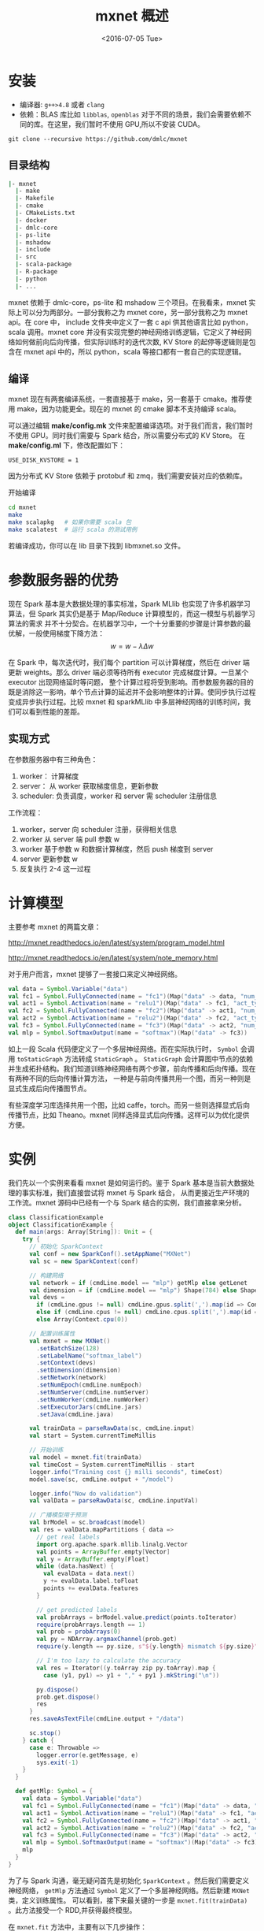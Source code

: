 #+TITLE: mxnet 概述
#+DATE: <2016-07-05 Tue> 


* 安装
+ 编译器: ~g++>4.8~ 或者 ~clang~
+ 依赖：BLAS 库比如 ~libblas~, ~openblas~
  对于不同的场景，我们会需要依赖不同的库。在这里，我们暂时不使用 GPU,所以不安装 CUDA。

~git clone --recursive https://github.com/dmlc/mxnet~
** 目录结构
#+BEGIN_SRC bash
|- mxnet
  |- make
  |- Makefile
  |- cmake
  |- CMakeLists.txt
  |- docker
  |- dmlc-core
  |- ps-lite
  |- mshadow
  |- include
  |- src
  |- scala-package
  |- R-package
  |- python
  |- ...
#+END_SRC

mxnet 依赖于 dmlc-core，ps-lite 和 mshadow 三个项目。在我看来，mxnet 实际上可以分为两部分。一部分我称之为 mxnet core，另一部分我称之为 mxnet api。在 core 中，
include 文件夹中定义了一套 c api 供其他语言比如 python，scala 调用。mxnet core 并没有实现完整的神经网络训练逻辑，它定义了神经网络如何做前向后向传播，但实际训练时的迭代次数,
KV Store 的起停等逻辑则是包含在 mxnet api 中的，所以 python，scala 等接口都有一套自己的实现逻辑。

** 编译
mxnet 现在有两套编译系统，一套直接基于 make，另一套基于 cmake。推荐使用 make，因为功能更全。现在的 mxnet 的 cmake 脚本不支持编译 scala。

可以通过编辑 *make/config.mk* 文件来配置编译选项。对于我们而言，我们暂时不使用 GPU。同时我们需要与 Spark 结合，所以需要分布式的 KV Store。
在 *make/config.ml* 下，修改配置如下：

#+BEGIN_SRC make
USE_DISK_KVSTORE = 1
#+END_SRC

因为分布式 KV Store 依赖于 protobuf 和 zmq，我们需要安装对应的依赖库。

开始编译

#+BEGIN_SRC bash
cd mxnet
make
make scalapkg   # 如果你需要 scala 包
make scalatest  # 运行 scala 的测试用例
#+END_SRC

若编译成功，你可以在 lib 目录下找到 libmxnet.so 文件。

* 参数服务器的优势 
现在 Spark 基本是大数据处理的事实标准，Spark MLlib 也实现了许多机器学习算法，但 Spark 其实仍是基于 Map/Reduce 计算模型的，而这一模型与机器学习算法的需求
并不十分契合。在机器学习中，一个十分重要的步骤是计算参数的最优解，一般使用梯度下降方法：
\[
w = w - \lambda\Delta w
\]

在 Spark 中，每次迭代时，我们每个 partition 可以计算梯度，然后在 driver 端更新 weights。那么 driver 端必须等待所有 executor 完成梯度计算。一旦某个 executor 出现网络延时等问题，
整个计算过程将受到影响。而参数服务器的目的既是消除这一影响，单个节点计算的延迟并不会影响整体的计算。使同步执行过程变成异步执行过程。比较 mxnet 和 sparkMLlib 中多层神经网络的训练时间，我们可以看到性能的差距。

[[file:mxnet/perf.png]]

** 实现方式
在参数服务器中有三种角色：
1. worker： 计算梯度
2. server： 从 worker 获取梯度信息，更新参数
3. scheduler: 负责调度，worker 和 server 需 scheduler 注册信息

[[file:mxnet/arch.png]]

工作流程：
1. worker，server 向 scheduler 注册，获得相关信息
2. worker 从 server 端 pull 参数 w
3. worker 基于参数 w 和数据计算梯度，然后 push 梯度到 server
4. server 更新参数 w
5. 反复执行 2-4 这一过程

* 计算模型
主要参考 mxnet 的两篇文章：

[[http://mxnet.readthedocs.io/en/latest/system/program_model.html]]

[[http://mxnet.readthedocs.io/en/latest/system/note_memory.html]]

对于用户而言，mxnet 提够了一套接口来定义神经网络。

#+BEGIN_SRC scala
val data = Symbol.Variable("data")
val fc1 = Symbol.FullyConnected(name = "fc1")(Map("data" -> data, "num_hidden" -> 128))
val act1 = Symbol.Activation(name = "relu1")(Map("data" -> fc1, "act_type" -> "relu"))
val fc2 = Symbol.FullyConnected(name = "fc2")(Map("data" -> act1, "num_hidden" -> 64))
val act2 = Symbol.Activation(name = "relu2")(Map("data" -> fc2, "act_type" -> "relu"))
val fc3 = Symbol.FullyConnected(name = "fc3")(Map("data" -> act2, "num_hidden" -> 10))
val mlp = Symbol.SoftmaxOutput(name = "softmax")(Map("data" -> fc3))
#+END_SRC

如上一段 Scala 代码便定义了一个多层神经网络。而在实际执行时， =Symbol= 会调用 =toStaticGraph= 方法转成 =StaticGraph= 。
=StaticGraph= 会计算图中节点的依赖并生成拓扑结构。我们知道训练神经网络有两个步骤，前向传播和后向传播。现在有两种不同的后向传播计算方法，
一种是与前向传播共用一个图，而另一种则是显式生成后向传播图节点。
  
[[file:mxnet/back_graph.png]]

有些深度学习库选择共用一个图，比如 caffe，torch。而另一些则选择显式后向传播节点，比如 Theano。mxnet 同样选择显式后向传播。这样可以为优化提供方便。

* 实例
我们先以一个实例来看看 mxnet 是如何运行的。鉴于 Spark 基本是当前大数据处理的事实标准，我们直接尝试将 mxnet 与 Spark 结合，
从而更接近生产环境的工作流。mxnet 源码中已经有一个与 Spark 结合的实例，我们直接拿来分析。

#+BEGIN_SRC scala
class ClassificationExample
object ClassificationExample {
  def main(args: Array[String]): Unit = {
    try {
      // 初始化 SparkContext
      val conf = new SparkConf().setAppName("MXNet")
      val sc = new SparkContext(conf)

      // 构建网络
      val network = if (cmdLine.model == "mlp") getMlp else getLenet
      val dimension = if (cmdLine.model == "mlp") Shape(784) else Shape(1, 28, 28)
      val devs =
        if (cmdLine.gpus != null) cmdLine.gpus.split(',').map(id => Context.gpu(id.trim.toInt))
        else if (cmdLine.cpus != null) cmdLine.cpus.split(',').map(id => Context.cpu(id.trim.toInt))
        else Array(Context.cpu(0))

      // 配置训练属性
      val mxnet = new MXNet()
        .setBatchSize(128)
        .setLabelName("softmax_label")
        .setContext(devs)
        .setDimension(dimension)
        .setNetwork(network)
        .setNumEpoch(cmdLine.numEpoch)
        .setNumServer(cmdLine.numServer)
        .setNumWorker(cmdLine.numWorker)
        .setExecutorJars(cmdLine.jars)
        .setJava(cmdLine.java)

      val trainData = parseRawData(sc, cmdLine.input)
      val start = System.currentTimeMillis

      // 开始训练
      val model = mxnet.fit(trainData)
      val timeCost = System.currentTimeMillis - start
      logger.info("Training cost {} milli seconds", timeCost)
      model.save(sc, cmdLine.output + "/model")

      logger.info("Now do validation")
      val valData = parseRawData(sc, cmdLine.inputVal)

      // 广播模型用于预测
      val brModel = sc.broadcast(model)
      val res = valData.mapPartitions { data =>
        // get real labels
        import org.apache.spark.mllib.linalg.Vector
        val points = ArrayBuffer.empty[Vector]
        val y = ArrayBuffer.empty[Float]
        while (data.hasNext) {
          val evalData = data.next()
          y += evalData.label.toFloat
          points += evalData.features
        }

        // get predicted labels
        val probArrays = brModel.value.predict(points.toIterator)
        require(probArrays.length == 1)
        val prob = probArrays(0)
        val py = NDArray.argmaxChannel(prob.get)
        require(y.length == py.size, s"${y.length} mismatch ${py.size}")

        // I'm too lazy to calculate the accuracy
        val res = Iterator((y.toArray zip py.toArray).map {
          case (y1, py1) => y1 + "," + py1 }.mkString("\n"))

        py.dispose()
        prob.get.dispose()
        res
      }
      res.saveAsTextFile(cmdLine.output + "/data")

      sc.stop()
    } catch {
      case e: Throwable =>
        logger.error(e.getMessage, e)
        sys.exit(-1)
    }
  }

  def getMlp: Symbol = {
    val data = Symbol.Variable("data")
    val fc1 = Symbol.FullyConnected(name = "fc1")(Map("data" -> data, "num_hidden" -> 128))
    val act1 = Symbol.Activation(name = "relu1")(Map("data" -> fc1, "act_type" -> "relu"))
    val fc2 = Symbol.FullyConnected(name = "fc2")(Map("data" -> act1, "num_hidden" -> 64))
    val act2 = Symbol.Activation(name = "relu2")(Map("data" -> fc2, "act_type" -> "relu"))
    val fc3 = Symbol.FullyConnected(name = "fc3")(Map("data" -> act2, "num_hidden" -> 10))
    val mlp = Symbol.SoftmaxOutput(name = "softmax")(Map("data" -> fc3))
    mlp
  }
}

#+END_SRC

为了与 Spark 沟通，毫无疑问首先是初始化 =SparkContext= 。然后我们需要定义神经网络， =getMlp= 方法通过 =Symbol= 定义了一个多层神经网络。然后新建 =MXNet= 类，定义训练属性。
可以看到，接下来最关键的一步是 ~mxnet.fit(trainData)~ 。此方法接受一个 RDD,并获得最终模型。

在 ~mxnet.fit~ 方法中，主要有以下几步操作：
1. 新建一个 ParameterServer scheduler。这里存在一个问题，一旦 scheduler 挂了，整个参数服务器将不能运作，需要 HA 改进
2. 通过 Spark 每个 partition 新建一个 ParameterServer Server
3. 对于数据集，每个 partition 新建一个 ParameterServer worker
4. 每个 partition 新建一个  =FeedForword= 网络，对应每个 worker，调用 ~FeedForword.fit~ 进行训练。


#+BEGIN_SRC scala
  def fit(data: RDD[LabeledPoint]): MXNetModel = {
    val sc = data.context
    // distribute native jars
    params.jars.foreach(jar => sc.addFile(jar))

    val trainData = {
      if (params.numWorker > data.partitions.length) {
        logger.info("repartitioning training set to {} partitions", params.numWorker)
        data.repartition(params.numWorker)
      } else if (params.numWorker < data.partitions.length) {
        logger.info("repartitioning training set to {} partitions", params.numWorker)
        data.coalesce(params.numWorker)
      } else {
        data
      }
    }

    val schedulerIP = utils.Network.ipAddress
    val schedulerPort = utils.Network.availablePort
    // TODO: check ip & port available
    logger.info("Starting scheduler on {}:{}", schedulerIP, schedulerPort)
    val scheduler = new ParameterServer(params.runtimeClasspath, role = "scheduler",
      rootUri = schedulerIP, rootPort = schedulerPort,
      numServer = params.numServer, numWorker = params.numWorker, java = params.javabin)
    require(scheduler.startProcess(), "Failed to start ps scheduler process")

    sc.parallelize(1 to params.numServer, params.numServer).foreachPartition { p =>
      logger.info("Starting server ...")
      val server = new ParameterServer(params.runtimeClasspath,
        role = "server",
        rootUri = schedulerIP, rootPort = schedulerPort,
        numServer = params.numServer,
        numWorker = params.numWorker,
        java = params.javabin)
      require(server.startProcess(), "Failed to start ps server process")
    }

    val job = trainData.mapPartitions { partition =>
      val dataIter = new LabeledPointIter(
        partition, params.dimension,
        params.batchSize,
        dataName = params.dataName,
        labelName = params.labelName)

      // TODO: more nature way to get the # of examples?
      var numExamples = 0
      while (dataIter.hasNext) {
        val dataBatch = dataIter.next()
        numExamples += dataBatch.label.head.shape(0)
      }
      logger.debug("Number of samples: {}", numExamples)
      dataIter.reset()

      logger.info("Launching worker ...")
      logger.info("Batch {}", params.batchSize)
      KVStoreServer.init(ParameterServer.buildEnv(role = "worker",
        rootUri = schedulerIP, rootPort = schedulerPort,
        numServer = params.numServer,
        numWorker = params.numWorker))
      val kv = KVStore.create("dist_async")

      val optimizer: Optimizer = new SGD(learningRate = 0.01f,
        momentum = 0.9f, wd = 0.00001f)

      logger.debug("Define model")
      val model = new FeedForward(ctx = params.context,
        symbol = params.getNetwork,
        numEpoch = params.numEpoch,
        optimizer = optimizer,
        initializer = new Xavier(factorType = "in", magnitude = 2.34f),
        argParams = null,
        auxParams = null,
        beginEpoch = 0,
        epochSize = numExamples / params.batchSize / kv.numWorkers)
      logger.info("Start training ...")
      model.fit(trainData = dataIter,
        evalData = null,
        evalMetric = new Accuracy(),
        kvStore = kv)

      logger.info("Training finished, waiting for other workers ...")
      dataIter.dispose()
      kv.barrier()
      kv.dispose()
      Iterator(new MXNetModel(
        model, params.dimension, params.batchSize,
        dataName = params.dataName, labelName = params.labelName))
    }.cache()

    // force job to run
    job.foreachPartition(() => _)
    // simply the first model
    val mxModel = job.first()

    logger.info("Waiting for scheduler ...")
    scheduler.waitFor()
    mxModel
  }

#+END_SRC 

#+BEGIN_SRC scala
// FeedForword.fit
  private def fit(trainData: DataIter, evalData: DataIter, evalMetric: EvalMetric = new Accuracy(),
                  kvStore: Option[KVStore], updateOnKVStore: Boolean,
                  epochEndCallback: EpochEndCallback = null,
                  batchEndCallback: BatchEndCallback = null, logger: Logger = FeedForward.logger,
                  workLoadList: Seq[Float] = null): Unit = {
    require(evalMetric != null, "evalMetric cannot be null")
    val (argNames, paramNames, auxNames) =
      initParams(trainData.provideData ++ trainData.provideLabel)

    // init optimizer
    val batchSizeMultiplier = kvStore.map { kv =>
      if (kv.`type` == "dist_sync") {
        kv.numWorkers
      } else {
        1
      }
    }
    val batchSize = trainData.batchSize * batchSizeMultiplier.getOrElse(1)
    this.optimizer.setArgNames(argNames)
    this.optimizer.setRescaleGrad(1f / batchSize)

    logger.debug("Start training on multi-device")
    Model.trainMultiDevice(
      symbol, ctx, argNames, paramNames, auxNames,
      _argParams, _auxParams,
      this.beginEpoch, this.numEpoch,
      this.epochSize, this.optimizer,
      kvStore, updateOnKVStore,
      trainData = trainData, evalData = Option(evalData),
      evalMetric = evalMetric,
      epochEndCallback = Option(epochEndCallback),
      batchEndCallback = Option(batchEndCallback),
      logger = logger, workLoadList = workLoadList,
      monitor = monitor)
#+END_SRC

可以看到，在 ~FeedForword.fit~ 中，基本上是直接调用了 ~Model.trainMultiDevice~ 方法。而此方法则实现了神经网络的前向后向传播和 KV store 的更新。
主要步骤：
1. 取 batch
2. 在此 batch 上做 forward 和 backward 传播
3. 从 kv store 更新参数

#+BEGIN_SRC scala
  private[mxnet] def trainMultiDevice(symbol: Symbol, ctx: Array[Context],
                                      argNames: Seq[String], paramNames: Seq[String],
                                      auxNames: Seq[String], argParams: Map[String, NDArray],
                                      auxParams: Map[String, NDArray],
                                      beginEpoch: Int, endEpoch: Int, epochSize: Int,
                                      optimizer: Optimizer,
                                      kvStore: Option[KVStore], updateOnKVStore: Boolean,
                                      trainData: DataIter = null,
                                      evalData: Option[DataIter] = None,
                                      evalMetric: EvalMetric,
                                      epochEndCallback: Option[EpochEndCallback] = None,
                                      batchEndCallback: Option[BatchEndCallback] = None,
                                      logger: Logger = logger,
                                      workLoadList: Seq[Float] = Nil,
                                      monitor: Option[Monitor] = None): Unit = {
    val executorManager = new DataParallelExecutorManager(
        symbol = symbol,
        ctx = ctx,
        trainData = trainData,
        paramNames = paramNames,
        argNames = argNames,
        auxNames = auxNames,
        workLoadList = workLoadList,
        logger = logger)

    monitor.foreach(executorManager.installMonitor)
    executorManager.setParams(argParams, auxParams)

    // updater for updateOnKVStore = false
    val updaterLocal = Optimizer.getUpdater(optimizer)

    kvStore.foreach(initializeKVStore(_, executorManager.paramArrays,
      argParams, executorManager._paramNames, updateOnKVStore))
    if (updateOnKVStore) {
      kvStore.foreach(_.setOptimizer(optimizer))
    }

    // Now start training
    for (epoch <- beginEpoch until endEpoch) {
      // Training phase
      val tic = System.currentTimeMillis
      evalMetric.reset()
      var nBatch = 0
      var epochDone = false
      // Iterate over training data.
      trainData.reset()
      while (!epochDone) {
        var doReset = true
        while (doReset && trainData.hasNext) {
          val dataBatch = trainData.next()
          executorManager.loadDataBatch(dataBatch)
          monitor.foreach(_.tic())
          executorManager.forward(isTrain = true)
          executorManager.backward()
          if (updateOnKVStore) {
            updateParamsOnKVStore(executorManager.paramArrays,
              executorManager.gradArrays,
              kvStore)
          } else {
            updateParams(executorManager.paramArrays,
              executorManager.gradArrays,
              updaterLocal, ctx.length,
              kvStore)
          }
          monitor.foreach(_.tocPrint())
          // evaluate at end, so out_cpu_array can lazy copy
          evalMetric.update(dataBatch.label, executorManager.cpuOutputArrays)

          nBatch += 1
          batchEndCallback.foreach(_.invoke(epoch, nBatch, evalMetric))

          // this epoch is done possibly earlier
          if (epochSize != -1 && nBatch >= epochSize) {
            doReset = false
          }
          dataBatch.dispose()
        }
        if (doReset) {
          trainData.reset()
        }

        // this epoch is done
        epochDone = (epochSize == -1 || nBatch >= epochSize)
      }

      val (name, value) = evalMetric.get
      logger.info(s"Epoch[$epoch] Train-$name=$value")
      val toc = System.currentTimeMillis
      logger.info(s"Epoch[$epoch] Time cost=${toc - tic}")

      evalData.foreach { evalDataIter =>
        evalMetric.reset()
        evalDataIter.reset()
        // TODO: make DataIter implement Iterator
        while (evalDataIter.hasNext) {
          val evalBatch = evalDataIter.next()
          executorManager.loadDataBatch(evalBatch)
          executorManager.forward(isTrain = false)
          evalMetric.update(evalBatch.label, executorManager.cpuOutputArrays)
          evalBatch.dispose()
        }

        val (name, value) = evalMetric.get
        logger.info(s"Epoch[$epoch] Validation-$name=$value")
      }

      if (epochEndCallback.isDefined || epoch + 1 == endEpoch) {
        executorManager.copyTo(argParams, auxParams)
      }
      epochEndCallback.foreach(_.invoke(epoch, symbol, argParams, auxParams))
    }

    updaterLocal.dispose()
    executorManager.dispose()
  }
#+END_SRC

* 组件
** dmlc-core  
*** parameter.h
 与 spark 类似，dmlc core 也有一套定义参数的系统。cpp 没有类似 java 的反射机制，
 所以在 dmlc 中用到的方法比较 hack：计算类中属性的 offset。
*** data.h

** ps-lite
 postoffice
 server, worker, scheduler
 Control: empty, terminate, add_node, barrier, ack
 van
 message
 新建 KVWorker 和 KVServer 包含 Customer，初始化时新建一个线程用于接收消息

 #+BEGIN_SRC cpp
 Customer::Customer(int id, const Customer::RecvHandle& recv_handle)
     : id_(id), recv_handle_(recv_handle) {
   Postoffice::Get()->AddCustomer(this);
   recv_thread_ = std::unique_ptr<std::thread>(new std::thread(&Customer::Receiving, this));
 }
 #+END_SRC

 van 封装通信，现在使用 zmq

** mxnet

